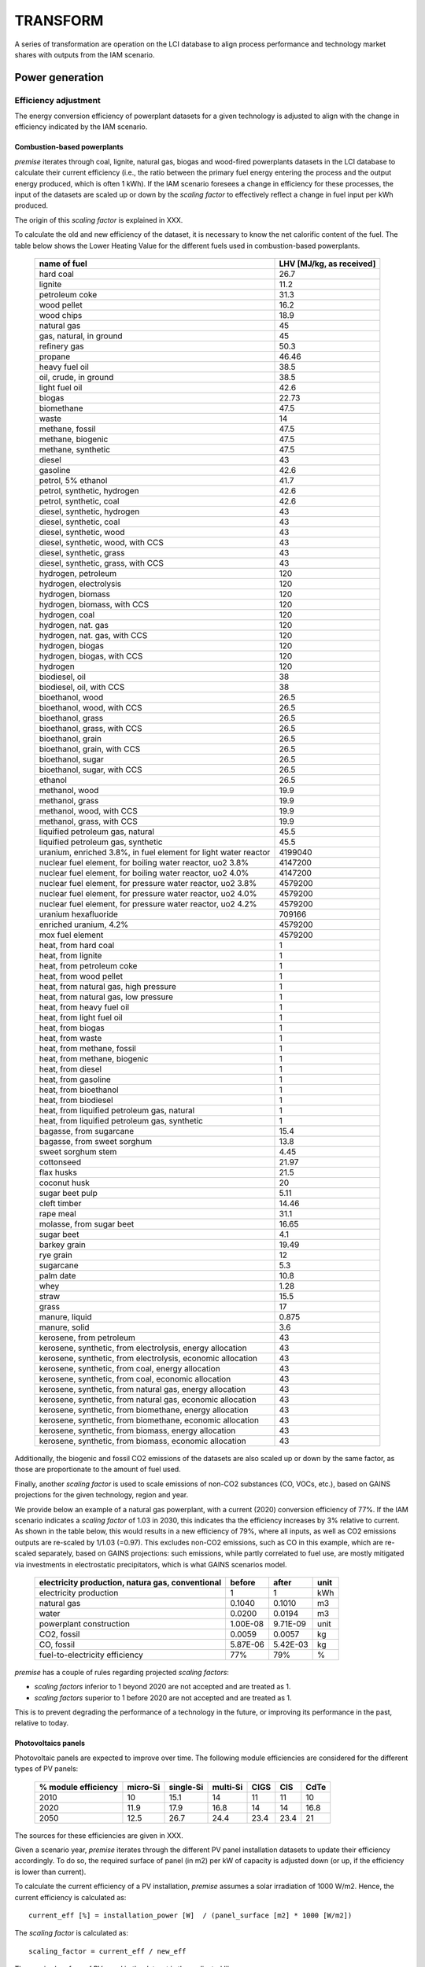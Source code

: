 TRANSFORM
=========

A series of transformation are operation on the LCI database to align process performance
and technology market shares with outputs from the IAM scenario.

Power generation
""""""""""""""""

Efficiency adjustment
+++++++++++++++++++++

The energy conversion efficiency of powerplant datasets for a given technology
is adjusted to align with the change in efficiency indicated by the IAM scenario.

Combustion-based powerplants
----------------------------

*premise* iterates through coal, lignite, natural gas, biogas and wood-fired powerplants
datasets in the LCI database to calculate their current efficiency (i.e., the ratio between
the primary fuel energy entering the process and the output energy produced, which is often 1 kWh).
If the IAM scenario foresees a change in efficiency for these processes, the input of the datasets
are scaled up or down by the *scaling factor* to effectively reflect a change in fuel input
per kWh produced.

The origin of this *scaling factor* is explained in XXX.

To calculate the old and new efficiency of the dataset, it is necessary to know
the net calorific content of the fuel. The table below shows the Lower Heating Value
for the different fuels used in combustion-based powerplants.

 ================================================================== ===========================
  name of fuel                                                       LHV [MJ/kg, as received]
 ================================================================== ===========================
  hard coal                                                          26.7
  lignite                                                            11.2
  petroleum coke                                                     31.3
  wood pellet                                                        16.2
  wood chips                                                         18.9
  natural gas                                                        45
  gas, natural, in ground                                            45
  refinery gas                                                       50.3
  propane                                                            46.46
  heavy fuel oil                                                     38.5
  oil, crude, in ground                                              38.5
  light fuel oil                                                     42.6
  biogas                                                             22.73
  biomethane                                                         47.5
  waste                                                              14
  methane, fossil                                                    47.5
  methane, biogenic                                                  47.5
  methane, synthetic                                                 47.5
  diesel                                                             43
  gasoline                                                           42.6
  petrol, 5% ethanol                                                 41.7
  petrol, synthetic, hydrogen                                        42.6
  petrol, synthetic, coal                                            42.6
  diesel, synthetic, hydrogen                                        43
  diesel, synthetic, coal                                            43
  diesel, synthetic, wood                                            43
  diesel, synthetic, wood, with CCS                                  43
  diesel, synthetic, grass                                           43
  diesel, synthetic, grass, with CCS                                 43
  hydrogen, petroleum                                                120
  hydrogen, electrolysis                                             120
  hydrogen, biomass                                                  120
  hydrogen, biomass, with CCS                                        120
  hydrogen, coal                                                     120
  hydrogen, nat. gas                                                 120
  hydrogen, nat. gas, with CCS                                       120
  hydrogen, biogas                                                   120
  hydrogen, biogas, with CCS                                         120
  hydrogen                                                           120
  biodiesel, oil                                                     38
  biodiesel, oil, with CCS                                           38
  bioethanol, wood                                                   26.5
  bioethanol, wood, with CCS                                         26.5
  bioethanol, grass                                                  26.5
  bioethanol, grass, with CCS                                        26.5
  bioethanol, grain                                                  26.5
  bioethanol, grain, with CCS                                        26.5
  bioethanol, sugar                                                  26.5
  bioethanol, sugar, with CCS                                        26.5
  ethanol                                                            26.5
  methanol, wood                                                     19.9
  methanol, grass                                                    19.9
  methanol, wood, with CCS                                           19.9
  methanol, grass, with CCS                                          19.9
  liquified petroleum gas, natural                                   45.5
  liquified petroleum gas, synthetic                                 45.5
  uranium, enriched 3.8%, in fuel element for light water reactor    4199040
  nuclear fuel element, for boiling water reactor, uo2 3.8%          4147200
  nuclear fuel element, for boiling water reactor, uo2 4.0%          4147200
  nuclear fuel element, for pressure water reactor, uo2 3.8%         4579200
  nuclear fuel element, for pressure water reactor, uo2 4.0%         4579200
  nuclear fuel element, for pressure water reactor, uo2 4.2%         4579200
  uranium hexafluoride                                               709166
  enriched uranium, 4.2%                                             4579200
  mox fuel element                                                   4579200
  heat, from hard coal                                               1
  heat, from lignite                                                 1
  heat, from petroleum coke                                          1
  heat, from wood pellet                                             1
  heat, from natural gas, high pressure                              1
  heat, from natural gas, low pressure                               1
  heat, from heavy fuel oil                                          1
  heat, from light fuel oil                                          1
  heat, from biogas                                                  1
  heat, from waste                                                   1
  heat, from methane, fossil                                         1
  heat, from methane, biogenic                                       1
  heat, from diesel                                                  1
  heat, from gasoline                                                1
  heat, from bioethanol                                              1
  heat, from biodiesel                                               1
  heat, from liquified petroleum gas, natural                        1
  heat, from liquified petroleum gas, synthetic                      1
  bagasse, from sugarcane                                            15.4
  bagasse, from sweet sorghum                                        13.8
  sweet sorghum stem                                                 4.45
  cottonseed                                                         21.97
  flax husks                                                         21.5
  coconut husk                                                       20
  sugar beet pulp                                                    5.11
  cleft timber                                                       14.46
  rape meal                                                          31.1
  molasse, from sugar beet                                           16.65
  sugar beet                                                         4.1
  barkey grain                                                       19.49
  rye grain                                                          12
  sugarcane                                                          5.3
  palm date                                                          10.8
  whey                                                               1.28
  straw                                                              15.5
  grass                                                              17
  manure, liquid                                                     0.875
  manure, solid                                                      3.6
  kerosene, from petroleum                                           43
  kerosene, synthetic, from electrolysis, energy allocation          43
  kerosene, synthetic, from electrolysis, economic allocation        43
  kerosene, synthetic, from coal, energy allocation                  43
  kerosene, synthetic, from coal, economic allocation                43
  kerosene, synthetic, from natural gas, energy allocation           43
  kerosene, synthetic, from natural gas, economic allocation         43
  kerosene, synthetic, from biomethane, energy allocation            43
  kerosene, synthetic, from biomethane, economic allocation          43
  kerosene, synthetic, from biomass, energy allocation               43
  kerosene, synthetic, from biomass, economic allocation             43
 ================================================================== ===========================

Additionally, the biogenic and fossil CO2 emissions of the datasets are also scaled up or down
by the same factor, as those are proportionate to the amount of fuel used.

Finally, another *scaling factor* is used to scale emissions of non-CO2 substances (CO, VOCs, etc.),
based on GAINS projections for the given technology, region and year.

We provide below an example of a natural gas powerplant, with a current (2020)
conversion efficiency of 77%. If the IAM scenario indicates a *scaling factor*
of 1.03 in 2030, this indicates tha the efficiency increases by 3% relative to current.
As shown in the table below, this would results in a new efficiency of 79%, where
all inputs, as well as CO2 emissions outputs are re-scaled by 1/1.03 (=0.97).
This excludes non-CO2 emissions, such as CO  in this example, which are re-scaled separately,
based on GAINS projections: such emissions, while partly correlated to fuel use,
are mostly mitigated via investments in electrostatic precipitators,
which is what GAINS scenarios model.

 =================================================== =========== =========== =======
  electricity production, natura gas, conventional    before      after       unit
 =================================================== =========== =========== =======
  electricity production                              1           1           kWh
  natural gas                                         0.1040      0.1010      m3
  water                                               0.0200      0.0194      m3
  powerplant construction                             1.00E-08    9.71E-09    unit
  CO2, fossil                                         0.0059      0.0057      kg
  CO, fossil                                          5.87E-06    5.42E-03    kg
  fuel-to-electricity efficiency                      77%         79%         %
 =================================================== =========== =========== =======

*premise* has a couple of rules regarding projected *scaling factors*:

* *scaling factors* inferior to 1 beyond 2020 are not accepted and are treated as 1.
* *scaling factors* superior to 1 before 2020 are not accepted and are treated as 1.

This is to prevent degrading the performance of a technology in the future, or
improving its performance in the past, relative to today.

Photovoltaics panels
--------------------

Photovoltaic panels are expected to improve over time. The following module efficiencies
are considered for the different types of PV panels:


 ====================== =========== ============ =========== ======= ====== =======
  % module efficiency    micro-Si    single-Si    multi-Si    CIGS    CIS    CdTe
 ====================== =========== ============ =========== ======= ====== =======
  2010                   10          15.1         14          11      11     10
  2020                   11.9        17.9         16.8        14      14     16.8
  2050                   12.5        26.7         24.4        23.4    23.4   21
 ====================== =========== ============ =========== ======= ====== =======

The sources for these efficiencies are given in XXX.

Given a scenario year, *premise* iterates through the different PV panel installation
datasets to update their efficiency accordingly.
To do so, the required surface of panel (in m2) per kW of capacity is
adjusted down (or up, if the efficiency is lower than current).

To calculate the current efficiency of a PV installation, *premise* assumes a solar
irradiation of 1000 W/m2. Hence, the current efficiency is calculated as::

    current_eff [%] = installation_power [W]  / (panel_surface [m2] * 1000 [W/m2])

The *scaling factor* is calculated as::

    scaling_factor = current_eff / new_eff

The required surface of PV panel in the dataset is then adjusted like so::

    new_surface = current_surface * (1 / scaling_factor)

For scenario years beyond 2050, 2050 efficiency values are used.


The table below provides such an example where a 450 kWp flat-roof installation
sees its current (2020) module efficiency improving from 20% to 26% by 2050.
THe are of PV panel (and mounting system) has been multiplied by 1 / (0.26/0.20),
all other inputs remaining unchanged.

 =================================================================== ========= ======== =======
  450kWp flat roof installation                                       before    after    unit
 =================================================================== ========= ======== =======
  photovoltaic flat-roof installation, 450 kWp, single-SI, on roof    1         1        unit
  inverter production, 500 kW                                         1.5       1.5      unit
  photovoltaic mounting system, …                                     2300      1731     m2
  photovoltaic panel, single-SI                                       2500      1881     m2
  treatment, single-SI PV module                                      30000     30000    kg
  electricity, low voltage                                            25        25       kWh
  module efficiency                                                   20%       26%      %
 =================================================================== ========= ======== =======


Markets
+++++++

*premise* creates additional datasets that represent the average supply and
production pathway for a given commodity for a given scenario, year and region.

Such datasets are called *regional markets*. Hence, a regional market for high voltage
electricity contains the different technologies that supply electricity at high voltage
in a given IAM region, in proportion to their respective production volumes.

Regional biomass markets
------------------------

*premise* creates regional markets for biomass which is meant to be used as fuel
in biomass-fired powerplants. Originally in ecoinvent, the biomass being supplied
to biomass-fired powerplants is "purpose grown" biomass that originate forestry
activities (called "market for wood chips" in ecoinvent). While this type of biomass
is suitable for such purpose, it is considered a co-product of the forestry activity,
and bears a share of the environmental burden of the process it originates from (notably
the land footprint, emissions, potential use of chemicals, etc.).

However, not all the biomass projected to be used in IAM scenarios is "purpose grown".
In fact, significant shares are expected to originate from forestry residues. In such
cases, the environmental burden of the forestry activity is entirely allocated to the
determining product (e.g., timber), not to the residue, which comes "free of burden".

Hence, *premise* creates average regional markets for biomass, which represents the
average shares of "purpose grown" and "residual" biomass being fed to biomass-fired powerplants.

The following market is created for each IAM region:

 =================================== ==================
  market name                         location
 =================================== ==================
  market for biomass, used as fuel    all IAM regions
 =================================== ==================

inside of which, the shares of "purpose grown" and "residual" biomass
is represented by the following activities:

========================== ===================================== ======================================= ===========================
  name in premise            name in REMIND                         name in IMAGE                         name in LCI database
========================== ===================================== ======================================= ===========================
  biomass - purpose grown    SE|Electricity|Biomass|Energy Crops   Primary Energy|Biomass|Energy Crops    market for wood chips
  biomass - residual         SE|Electricity|Biomass|Residues       Primary Energy|Biomass|Residues        Supply of forest residue
========================== ===================================== ======================================= ===========================

The sum of those shares equal 1. The activity "Supply of forest residue" includes
the energy, transport and associated emissions to chip the residual biomass
and transport it to the powerplant, but no other forestry-related burden is included.

Regional electricity markets
----------------------------

High voltage regional markets
_____________________________

*premise* creates high, medium and low-voltage electricity markets for each IAM region.
It starts by creating high-voltage markets and define the share of each supplying technology
by their respective production volumes in respect to the total volume produced.

High voltage supplying technologies are all technologies besides:

* residential (<=3kWp) photovoltaic power (low voltage)
* waste incineration co-generating powerplants (medium voltage)

Several datasets can qualify for a given technology, in a given IAM region.
To define to which extent a given dataset should be supplying in the market,
*premise* uses the current production volume of the dataset.

For example, if coal-fired powerplants are to supply 25% of the high voltage
electricity in the IAM region "Europe", *premise* fetches the production volumes
of all coal-fired powerplants which ecoinvent location is *included* in the
IAM region "Europe" (e.g., DE, PL, LT, etc.), and allocates to each of those
a supply share based on their respective production volume in respect to the
total production volume of coal-fired powerplants.

For example, the table below shows the contribution of biomass-fired CHP powerplants
in the regional high voltage electricity market for IMAGE's "WEU" region
(Western Europe). The biomass CHP technology represents 2.46% of the supply mix.
Biomass CHP datasets included in the region "WEU" are given a supply share
corresponding to their respective current production volumes.


 ============== =========================================== ==================== ================================== =====================
  energy type    Supplier name                               Supplier location    Contribution within energy type    Final contribution
 ============== =========================================== ==================== ================================== =====================
  Biomass CHP    heat and power co-generation, wood chips    FR                   3.80%                              0.09%
  Biomass CHP    heat and power co-generation, wood chips    AT                   2.87%                              0.07%
  Biomass CHP    heat and power co-generation, wood chips    NO                   0.06%                              0.00%
  Biomass CHP    heat and power co-generation, wood chips    FI                   7.65%                              0.19%
  Biomass CHP    heat and power co-generation, wood chips    SE                   9.04%                              0.22%
  Biomass CHP    heat and power co-generation, wood chips    IT                   8.27%                              0.20%
  Biomass CHP    heat and power co-generation, wood chips    BE                   4.59%                              0.11%
  Biomass CHP    heat and power co-generation, wood chips    DE                   12.53%                             0.31%
  Biomass CHP    heat and power co-generation, wood chips    LU                   0.05%                              0.00%
  Biomass CHP    heat and power co-generation, wood chips    DK                   6.60%                              0.16%
  Biomass CHP    heat and power co-generation, wood chips    GR                   0.01%                              0.00%
  Biomass CHP    heat and power co-generation, wood chips    CH                   1.81%                              0.04%
  Biomass CHP    heat and power co-generation, wood chips    ES                   5.10%                              0.13%
  Biomass CHP    heat and power co-generation, wood chips    PT                   1.34%                              0.03%
  Biomass CHP    heat and power co-generation, wood chips    IE                   0.77%                              0.02%
  Biomass CHP    heat and power co-generation, wood chips    NL                   2.32%                              0.06%
  Biomass CHP    heat and power co-generation, wood chips    GB                   33.18%                             0.81%
  _              _                                           Sum                  100.00%                            2.46%
 ============== =========================================== ==================== ================================== =====================


Transformation losses are added to the high-voltage market datasets.
Transformation losses are the result of weighting country-specific
high voltage losses (provided by ecoinvent) of countries included in the
IAM region with their respective current production volumes (also provided by
ecoinvent). This is not ideal as it supposes that future country-specific
production volumes will remain the same in respect to one another.

Medium voltage regional markets
_______________________________

The workflow is not too different from that of high voltage markets.
There are however only two possible providers of electricity in medium
voltage markets: the high voltage market, as well as waste incineration
powerplants.

High-to-medium transformation losses are added as an input of the medium voltage
market to itself. Distribution losses are modelled the same way as for
high voltage markets and are added to the input from high voltage market.

Low voltage regional markets
____________________________

Low voltage regional markets receive an input from the medium voltage
market, as well as from residential photovoltaic power.

Medium-to-low transformation losses are added as an input from the low voltage
market to itself. Distribution losses are modelled the same way as
for high and medium voltage markets, and are added to the input
from the medium voltage market.

The table below shows the example of a low voltage market for the IAM IMAGE
regional "WEU".

 ============================================================== ============== ================ =========== ==================================================
  supplier                                                       amount         unit             location    description
 ============================================================== ============== ================ =========== ==================================================
  market group for electricity, medium voltage                   1.023880481    kilowatt hour    WEU         input from medium voltage + distribution losses
  market group for electricity, low voltage                      0.025538286    kilowatt hour    WEU         transformation losses (2.55%)
  electricity production, photovoltaic, residential              0.00035691     kilowatt hour    DE
  electricity production, photovoltaic, residential              0.000143875    kilowatt hour    IT
  electricity production, photovoltaic, residential              9.38E-05       kilowatt hour    ES
  electricity production, photovoltaic, residential              9.03E-05       kilowatt hour    GB
  electricity production, photovoltaic, residential              7.82E-05       kilowatt hour    FR
  electricity production, photovoltaic, residential              6.80E-05       kilowatt hour    NL
  electricity production, photovoltaic, residential              3.76E-05       kilowatt hour    BE
  electricity production, photovoltaic, residential              2.16E-05       kilowatt hour    GR
  electricity production, photovoltaic, residential              2.08E-05       kilowatt hour    CH
  electricity production, photovoltaic, residential              1.48E-05       kilowatt hour    AT
  electricity production, photovoltaic, residential              9.44E-06       kilowatt hour    SE
  electricity production, photovoltaic, residential              8.66E-06       kilowatt hour    DK
  electricity production, photovoltaic, residential              6.83E-06       kilowatt hour    PT
  electricity production, photovoltaic, residential              2.60E-06       kilowatt hour    FI
  electricity production, photovoltaic, residential              1.30E-06       kilowatt hour    LU
  electricity production, photovoltaic, residential              1.01E-06       kilowatt hour    NO
  electricity production, photovoltaic, residential              2.40E-07       kilowatt hour    IE
  distribution network construction, electricity, low voltage    8.74E-08       kilometer        RoW
  market for sulfur hexafluoride, liquid                         2.99E-09       kilogram         RoW
  sulfur hexafluoride                                            2.99E-09       kilogram                     transformer emissions
 ============================================================== ============== ================ =========== ==================================================


Long-term regional electricity markets
--------------------------------------

Long-term (i.e., 10, 20, 30, 40 and 50 years) regional markets are created
for modelling the lifetime-weighted burden associated to electricity supply
for systems that have a long lifetime (e.g., battery electric vehicles, buildings).

These long-term markets contain a period-weighted electricity supply
mix. For example, if the scenario year is 2030 and the period considered
is 20 years, the supply mix represents the supply mixes between 2030 and 2050,
with an equal weight given to each year.

The rest of the modelling is similar to that of regular regional electricity
markets described above.

Original market datasets
________________________

Market datasets originally present in the ecoinvent LCI database are cleared
from any inputs. Instead, an input from the newly created regional market
is added, depending on the location of the dataset.

The table below shows the example of the low voltage electricity market
for Great Britain, which now only includes an input from the "WEU"
regional market, which "includes" it in terms of geography.


 ============================================ =========== ================ ===========
  Output                                       _           _                _
 ============================================ =========== ================ ===========
  producer                                     amount      unit             location
  market for electricity, low voltage          1.00E+00    kilowatt hour    GB
  Input                                        _           _                _
  supplier                                     amount      unit             location
  market group for electricity, low voltage    1.00E+00    kilowatt hour    WEU
 ============================================ =========== ================ ===========

Relinking
_________

Once the new markets are created, *premise* re-links all electricity-consuming
activities to the new regional markets. The regional market it re-links to
depends on the location of the consumer.

Cement production
"""""""""""""""""

Dataset proxies
+++++++++++++++

*premise* duplicates clinker production datasets in ecoinvent (called
"clinker production") so as to create a proxy dataset for each IAM region.
The location of the proxy datasets used for a given IAM region is a location
included in the IAM region. If no valid dataset is found, *premise* resorts
to using a rest-of-the-world (RoW) dataset to represent the IAM region.

*premise* changes the location of these duplicated datasets and fill
in different fields, such as that of *production volume*.


Efficiency adjustment
+++++++++++++++++++++

*premise* then adjusts the thermal efficiency of the process.
It does so by calculating the technology-weighted energy requirements
per ton of clinker.
Based on GNR/IEA roadmap data, *premise* uses:

* the share of kiln technology for a given region and year:
    * wet,
    * dry,
    * dry with pre-heater
    * and dry with pre-heater and pre-calciner

* the energy requirement for each of these technologies.

Once the energy required per ton clinker is known, *premise* determines
the fuel mix required, here also based on the GNR/IEA data. Essentially,
such fuel mix is composed of fossil fuel (i.e., coal), alternative fuel
(i.e., refuse-derived fuel) and biomass (i.e., wood chips).

Once the new ful mix is determined, *premise* modifies the fossil
and biogenic CO2 emissions accordingly, based on the Lower Heating Value
and CO2 emission factors for these fuels, shown in the table below.

 =============== =========================== ============== =====================
  name of fuel    LHV [MJ/kg, as received]    CO2 [kg/MJ]    Share non-fossil C
 =============== =========================== ============== =====================
  hard coal       26.7                        0.098          0
  wood chips      18.9                        0.112          1
  waste           14                          0.0917         0.34
 =============== =========================== ============== =====================

Note that the change in CO2 emissions only concerns the share
that originates from the combustion of fuels. it does not
concern the calcination emissions due to the production of
calcium oxide (CaO) from calcium carbonate (CaCO3), which is set
at a fix emission rate of 525 kg CO2/t clinker.


Carbon Capture and Storage
++++++++++++++++++++++++++

If the IAM scenario indicates that a share of the CO2 emissions
for the cement sector in a given region and year is sequestered and stored,
*premise* adds CCS to the corresponding clinker production dataset.

The CCS dataset used to that effect is from Meunier_ et al., 2020.
The dataset described the capture of CO2 from a cement plant.
To that dataset, *premise* adds another dataset that models the storage
of the CO2 underground, from Volkart_ et al, 2013.

.. _Meunier: https://www.sciencedirect.com/science/article/pii/S0960148119310304
.. _Volkart: https://doi.org/10.1016/j.ijggc.2013.03.003

Besides electricity, the CCS process requires heat (3.66 MJ/kg CO2 captured)
to regenerate the MEA sorbent. When coupling the clinker production datasets
with that of the CCS, *premise* deducts from the heat required any amount
of heat recovered from the kiln, as indicated by the GNR/IEA roadmap data.


Cement markets
++++++++++++++

When clinker production datasets are created for each IAM region,
*premise* duplicates cement production datasets for each IAM region
as well. These cement production datasets link the newly created
clinker production dataset, corresponding to their IAM region.

Clinker-to-cement ratio
+++++++++++++++++++++++

Most cement datasets in ecoinvent have a determined composition in terms
of clinker vs. supplementary cementitious materials (e.g., fly ash, blast
furnace slag, limestone). The clinker-to-cement ratio cannot be altered
for these cements, as it would render their label incorrect, but also
the type of application they are meant to fulfill (e.g., precast, mortar,
foundations).

However, one dataset represents an "average" cement
with an "average" composition. This dataset is called
"market for cement, unspecified". This market dataset is composed
of several types of cements, each having a clinker-to-cement ratio.
*premise* alters the shares of each of these cement types with the
"market for cement, unspecified" dataset so that the
average clinker-to-cement ratio aligns with the GNR/IEA projections.

GNR/IEA projections in terms of clinker-to-cement ratio are shown in the
table below.

 ========================== ======= ======= ======= ======= ======= ======= ======= ======= ======= ======= ======= ======= ======= ======= ======= ======= ======= ======= ======= =======
  clinker-to-cement ratio    2005    2010    2015    2020    2025    2030    2035    2040    2045    2050    2055    2060    2065    2070    2075    2080    2085    2090    2095    2100
 ========================== ======= ======= ======= ======= ======= ======= ======= ======= ======= ======= ======= ======= ======= ======= ======= ======= ======= ======= ======= =======
  Canada                     81%     80%     79%     77%     76%     75%     74%     73%     71%     70%     69%     68%     66%     65%     64%     63%     62%     60%     59%     58%
  China                      58%     58%     58%     58%     58%     58%     58%     58%     58%     58%     58%     58%     58%     58%     58%     58%     58%     58%     58%     58%
  Europe                     73%     72%     71%     71%     70%     69%     68%     67%     67%     66%     65%     64%     64%     63%     62%     61%     60%     60%     59%     58%
  India                      71%     70%     70%     69%     68%     68%     67%     66%     66%     65%     64%     63%     63%     62%     61%     61%     60%     59%     59%     58%
  Japan                      80%     79%     78%     77%     75%     74%     73%     72%     71%     70%     68%     67%     66%     65%     64%     63%     61%     60%     59%     58%
  Latin America              70%     69%     69%     68%     67%     67%     66%     66%     65%     64%     64%     63%     62%     62%     61%     61%     60%     59%     59%     58%
  Middle East                81%     80%     79%     77%     76%     75%     74%     73%     71%     70%     69%     68%     66%     65%     64%     63%     62%     60%     59%     58%
  Norther Europe             81%     80%     79%     77%     76%     75%     74%     73%     71%     70%     69%     68%     66%     65%     64%     63%     62%     60%     59%     58%
  Other Asia                 80%     79%     78%     77%     75%     74%     73%     72%     71%     70%     68%     67%     66%     65%     64%     63%     61%     60%     59%     58%
  Russia                     80%     79%     78%     77%     75%     74%     73%     72%     71%     70%     68%     67%     66%     65%     64%     63%     61%     60%     59%     58%
  South Africa               77%     76%     75%     74%     73%     72%     71%     70%     69%     68%     67%     66%     65%     64%     63%     62%     61%     60%     59%     58%
  United States              82%     81%     79%     78%     77%     76%     74%     73%     72%     71%     69%     68%     67%     66%     64%     63%     62%     61%     59%     58%
 ========================== ======= ======= ======= ======= ======= ======= ======= ======= ======= ======= ======= ======= ======= ======= ======= ======= ======= ======= ======= =======

Relinking
+++++++++

Once cement production and market datasets are created, *premise*
re-links cement-consuming activities to the new regional markets for
cement. The regional market it re-links to depends on the location
of the consumer.

Steel production
""""""""""""""""

Efficiency adjustment
+++++++++++++++++++++

Carbon Capture and Storage
++++++++++++++++++++++++++

Steel markets
+++++++++++++

Transport
"""""""""

Two-wheelers
++++++++++++

Passenger cars
++++++++++++++

Trucks
++++++

Fleet average trucks
--------------------

Driving cycles
--------------

Buses
+++++

Fuels
"""""

Efficiency adjustment
+++++++++++++++++++++

Land use and land use change
++++++++++++++++++++++++++++

Regional supply chains
++++++++++++++++++++++

Fuel markets
++++++++++++

CO2 emissions update
++++++++++++++++++++


